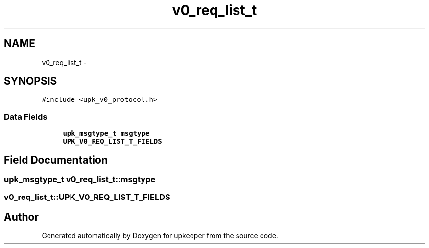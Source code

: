 .TH "v0_req_list_t" 3 "Wed Dec 7 2011" "Version 1" "upkeeper" \" -*- nroff -*-
.ad l
.nh
.SH NAME
v0_req_list_t \- 
.SH SYNOPSIS
.br
.PP
.PP
\fC#include <upk_v0_protocol.h>\fP
.SS "Data Fields"

.in +1c
.ti -1c
.RI "\fBupk_msgtype_t\fP \fBmsgtype\fP"
.br
.ti -1c
.RI "\fBUPK_V0_REQ_LIST_T_FIELDS\fP"
.br
.in -1c
.SH "Field Documentation"
.PP 
.SS "\fBupk_msgtype_t\fP \fBv0_req_list_t::msgtype\fP"
.SS "\fBv0_req_list_t::UPK_V0_REQ_LIST_T_FIELDS\fP"

.SH "Author"
.PP 
Generated automatically by Doxygen for upkeeper from the source code.
